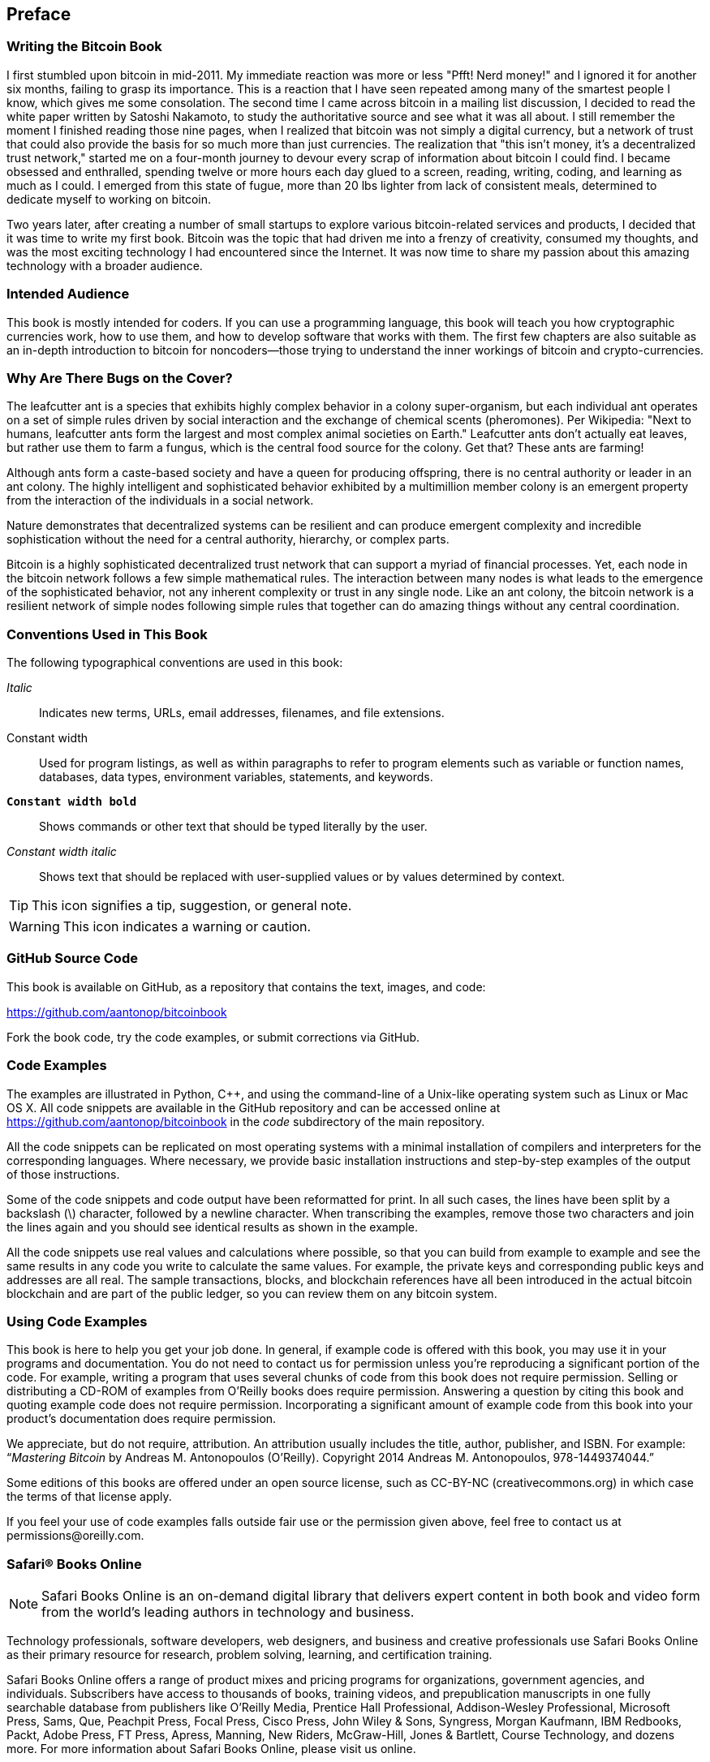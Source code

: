 [preface]
== Preface

=== Writing the Bitcoin Book

I first stumbled upon bitcoin in mid-2011. My immediate reaction was more or less "Pfft! Nerd money!" and I ignored it for another six months, failing to grasp its importance. This is a reaction that I have seen repeated among many of the smartest people I know, which gives me some consolation. The second time I came across bitcoin in a mailing list discussion, I decided to read the white paper written by Satoshi Nakamoto, to study the authoritative source and see what it was all about. I still remember the moment I finished reading those nine pages, when I realized that bitcoin was not simply a digital currency, but a network of trust that could also provide the basis for so much more than just currencies. The realization that "this isn't money, it's a decentralized trust network," started me on a four-month journey to devour every scrap of information about bitcoin I could find. I became obsessed and enthralled, spending twelve or more hours each day glued to a screen, reading, writing, coding, and learning as much as I could. I emerged from this state of fugue, more than 20 lbs lighter from lack of consistent meals, determined to dedicate myself to working on bitcoin. 

Two years later, after creating a number of small startups to explore various bitcoin-related services and products, I decided that it was time to write my first book. Bitcoin was the topic that had driven me into a frenzy of creativity, consumed my thoughts, and was the most exciting technology I had encountered since the Internet. It was now time to share my passion about this amazing technology with a broader audience. 

=== Intended Audience

This book is mostly intended for coders. If you can use a programming language, this book will teach you how cryptographic currencies work, how to use them, and how to develop software that works with them. The first few chapters are also suitable as an in-depth introduction to bitcoin for noncoders—those trying to understand the inner workings of bitcoin and crypto-currencies.

=== Why Are There Bugs on the Cover?

The leafcutter ant is a species that exhibits highly complex behavior in a colony super-organism, but each individual ant operates on a set of simple rules driven by social interaction and the exchange of chemical scents (pheromones). Per Wikipedia: "Next to humans, leafcutter ants form the largest and most complex animal societies on Earth." Leafcutter ants don't actually eat leaves, but rather use them to farm a fungus, which is the central food source for the colony. Get that? These ants are farming! 

Although ants form a caste-based society and have a queen for producing offspring, there is no central authority or leader in an ant colony. The highly intelligent and sophisticated behavior exhibited by a multimillion member colony is an emergent property from the interaction of the individuals in a social network. 

Nature demonstrates that decentralized systems can be resilient and can produce emergent complexity and incredible sophistication without the need for a central authority, hierarchy, or complex parts.

Bitcoin is a highly sophisticated decentralized trust network that can support a myriad of financial processes. Yet, each node in the bitcoin network follows a few simple mathematical rules. The interaction between many nodes is what leads to the emergence of the sophisticated behavior, not any inherent complexity or trust in any single node. Like an ant colony, the bitcoin network is a resilient network of simple nodes following simple rules that together can do amazing things without any central coordination.

=== Conventions Used in This Book

The following typographical conventions are used in this book:

_Italic_:: Indicates new terms, URLs, email addresses, filenames, and file extensions.

+Constant width+:: Used for program listings, as well as within paragraphs to refer to program elements such as variable or function names, databases, data types, environment variables, statements, and keywords.

**`Constant width bold`**:: Shows commands or other text that should be typed literally by the user.

_++Constant width italic++_:: Shows text that should be replaced with user-supplied values or by values determined by context.


[TIP]
====
This icon signifies a tip, suggestion, or general note.
====

[WARNING]
====
This icon indicates a warning or caution.
====

=== GitHub Source Code

This book is available on GitHub, as a repository that contains the text, images, and code: 

https://github.com/aantonop/bitcoinbook

Fork the book code, try the code examples, or submit corrections via GitHub. 

=== Code Examples

The examples are illustrated in Python, C++, and using the command-line of a Unix-like operating system such as Linux or Mac OS X. All code snippets are available in the GitHub repository and can be accessed online at https://github.com/aantonop/bitcoinbook in the _code_ subdirectory of the main repository. 

All the code snippets can be replicated on most operating systems with a minimal installation of compilers and interpreters for the corresponding languages. Where necessary, we provide basic installation instructions and step-by-step examples of the output of those instructions. 

Some of the code snippets and code output have been reformatted for print. In all such cases, the lines have been split by a backslash (\) character, followed by a newline character. When transcribing the examples, remove those two characters and join the lines again and you should see identical results as shown in the example. 

All the code snippets use real values and calculations where possible, so that you can build from example to example and see the same results in any code you write to calculate the same values. For example, the private keys and corresponding public keys and addresses are all real. The sample transactions, blocks, and blockchain references have all been introduced in the actual bitcoin blockchain and are part of the public ledger, so you can review them on any bitcoin system.

=== Using Code Examples

This book is here to help you get your job done. In general, if example code is offered with this book, you may use it in your programs and documentation. You do not need to contact us for permission unless you’re reproducing a significant portion of the code. For example, writing a program that uses several chunks of code from this book does not require permission. Selling or distributing a CD-ROM of examples from O’Reilly books does require permission. Answering a question by citing this book and quoting example code does not require permission. Incorporating a significant amount of example code from this book into your product’s documentation does require permission.

We appreciate, but do not require, attribution. An attribution usually includes the title, author, publisher, and ISBN. For example: “_Mastering Bitcoin_ by Andreas M. Antonopoulos (O’Reilly). Copyright 2014 Andreas M. Antonopoulos, 978-1449374044.”

Some editions of this books are offered under an open source license, such as CC-BY-NC (creativecommons.org) in which case the terms of that license apply.

If you feel your use of code examples falls outside fair use or the permission given above, feel free to contact us at pass:[<email>permissions@oreilly.com</email>].

=== Safari® Books Online

[role = "safarienabled"]
[NOTE]
====
pass:[<ulink role="orm:hideurl:ital" url="http://my.safaribooksonline.com/?portal=oreilly">Safari Books Online</ulink>] is an on-demand digital library that delivers expert pass:[<ulink role="orm:hideurl" url="http://www.safaribooksonline.com/content">content</ulink>] in both book and video form from the world&#8217;s leading authors in technology and business.
====

Technology professionals, software developers, web designers, and business and creative professionals use Safari Books Online as their primary resource for research, problem solving, learning, and certification training.

Safari Books Online offers a range of pass:[<ulink role="orm:hideurl" url="http://www.safaribooksonline.com/subscriptions">product mixes</ulink>] and pricing programs for pass:[<ulink role="orm:hideurl" url="http://www.safaribooksonline.com/organizations-teams">organizations</ulink>], pass:[<ulink role="orm:hideurl" url="http://www.safaribooksonline.com/government">government agencies</ulink>], and pass:[<ulink role="orm:hideurl" url="http://www.safaribooksonline.com/individuals">individuals</ulink>]. Subscribers have access to thousands of books, training videos, and prepublication manuscripts in one fully searchable database from publishers like O’Reilly Media, Prentice Hall Professional, Addison-Wesley Professional, Microsoft Press, Sams, Que, Peachpit Press, Focal Press, Cisco Press, John Wiley & Sons, Syngress, Morgan Kaufmann, IBM Redbooks, Packt, Adobe Press, FT Press, Apress, Manning, New Riders, McGraw-Hill, Jones & Bartlett, Course Technology, and dozens pass:[<ulink role="orm:hideurl" url="http://www.safaribooksonline.com/publishers">more</ulink>]. For more information about Safari Books Online, please visit us pass:[<ulink role="orm:hideurl" url="http://www.safaribooksonline.com/">online</ulink>].

++++
<?hard-pagebreak?>
++++

=== How to Contact Us

Please address comments and questions concerning this book to the publisher:

++++
<simplelist>
<member>O’Reilly Media, Inc.</member>
<member>1005 Gravenstein Highway North</member>
<member>Sebastopol, CA 95472</member>
<member>800-998-9938 (in the United States or Canada)</member>
<member>707-829-0515 (international or local)</member>
<member>707-829-0104 (fax)</member>
</simplelist>
++++

We have a web page for this book, where we list errata, examples, and any additional information. You can access this page at link:$$http://bit.ly/mastering_bitcoin$$[].


To comment or ask technical questions about this book, send email to pass:[<email>bookquestions@oreilly.com</email>].

For more information about our books, courses, conferences, and news, see our website at link:$$http://www.oreilly.com$$[].

Find us on Facebook: link:$$http://facebook.com/oreilly$$[]

Follow us on Twitter: link:$$http://twitter.com/oreillymedia$$[]

Watch us on YouTube: link:$$http://www.youtube.com/oreillymedia$$[]


=== Acknowledgments

This book represents the efforts and contributions of many people. I am grateful for all the help I received from friends, colleagues, and even complete strangers, who joined me in this effort to write the definitive technical book on crypto-currencies and bitcoin. 

It is impossible to make a distinction between the bitcoin technology and the bitcoin community, and this book is as much a product of that community as it is a book on the technology. My work on this book was encouraged, cheered on, supported, and rewarded by the entire bitcoin community from the very beginning until the very end. More than anything, this book has allowed me to be part of a wonderful community for two years and I can't thank you enough for accepting me in this community. There are far too many people to mention by name—people I've met at conferences, events, seminars, meetups, pizza gatherings, and small private gatherings, as well as many who communicated with me by Twitter, on reddit, on bitcointalk.org, and on GitHub who have had an impact on this book. Every idea, analogy, question, answer, and explanation you find in this book was at some point inspired, tested, or improved through my interactions with the community. Thank you all for your support; without you this book would not have happened. I am forever grateful.

The journey to becoming an author starts long before the first book, of course. My first language (and schooling) was Greek, so I had to take a remedial English Writing course in my first year of university. I owe thanks to Diana Kordas, my English Writing teacher, who helped me build confidence and skills that year. Later, as a professional, I developed my technical writing skills on the topic of data centers, writing for _Network World_ magazine. I owe thanks to John Dix and John Gallant who gave me my first writing job as a columnist at _Network World_ and to my editor Michael Cooney and my colleague Johna Till Johnson who edited my columns and made them fit for publication. Writing 500 words a week for four years gave me enough experience to eventually consider becoming an author. Thanks to Jean de Vera for her early encouragement to become an author and for always believing and insisting that I had a book in me.

Thanks also to those who supported me when I submitted my book proposal to O'Reilly, by providing references and reviewing the proposal. Specifically, thanks to John Gallant, Gregory Ness, Richard Stiennon, Joel Snyder, Adam B. Levine, Sandra Gittlen, John Dix, Johna Till Johnson, Roger Ver, and Jon Matonis. Special thanks to Richard Kagan and Tymon Mattoszko who reviewed early versions of the proposal and Matthew Owain Taylor who copyedited the proposal.

Thanks to Cricket Liu, author of the O'Reilly title _DNS and BIND_, who introduced me to O'Reilly. Thanks also to Michael Loukides and Allyson MacDonald at O'Reilly who worked for months to help make this book happen. Allyson was especially patient when deadlines were missed and deliverables delayed as life intervened in our planned schedule. 

The first few drafts of the first few chapters were the hardest, because bitcoin is a difficult subject to unravel. Every time I pulled on one thread of the bitcoin technology, I had to pull in the whole thing. I repeatedly got stuck and a bit despondent as I struggled to make the topic easy to understand and create a narrative around such a dense technical subject. Eventually, I decided to tell the story of bitcoin through the stories of the people using bitcoin and the whole book became a lot easier to write. I owe thanks to my friend and mentor, Richard Kagan, who helped me unravel the story and get past the moments of writer's block, and Pamela Morgan who reviewed early drafts of each chapter and asked the hard questions to make them better. Also, thanks to the developers of the San Francisco Bitcoin Developers Meetup group and Taariq Lewis, the group's co-founder, for helping to test the early material.

During the development of the book, I made early drafts available on GitHub and invited public comments. More than a hundred comments, suggestions, corrections, and contributions were submitted in response. Those contributions are explicitly acknowledged, with my thanks, in <<github_contrib>>. Special thanks to Minh T. Nguyen who volunteered to manage the GitHub contributions and added many significant contributions himself. Thanks also to Andrew Naugler for infographic design. 

Once the book was drafted, it went through several rounds of technical review. Thanks to Cricket Liu and Lorne Lantz for their thorough review, comments, and support.

Several bitcoin developers contributed code samples, reviews, comments, and encouragement. Thanks to Amir Taaki for example code snippets and many great comments, Vitalik Buterin and Richard Kiss for help with elliptic curve math and code contributions, Gavin Andresen for corrections, comments, and encouragement, and Michalis Kargakis for comments, contributions, and btcd writeup. 

I owe my love of words and books to my mother, Theresa, who raised me in a house with books lining every wall. My mother also bought me my first computer in 1982, despite being a self-described technophobe. My father, Menelaos, a civil engineer who just published his first book at 80 years old, was the one who taught me logical and analytical thinking and a love of science and engineering. 

Thank you all for supporting me throughout this journey. 

[[github_contrib]]
==== Early Release Draft (GitHub Contributions)

Many contributors offered comments, corrections, and additions to the early-release draft on GitHub. Thank you all for your contributions to this book. Notable contributors included the following:

===== Name: GitHub ID

* *Minh T. Nguyen, GitHub contribution editor: enderminh*
* Ed Eykholt: edeykholt
* Michalis Kargakis: kargakis
* Erik Wahlström: erikwam
* Richard Kiss: richardkiss
* Eric Winchell: winchell
* Sergej Kotliar: ziggamon
* Nagaraj Hubli: nagarajhubli
* ethers
* Alex Waters: alexwaters
* Mihail Russu: MihailRussu
* Ish Ot Jr.: ishotjr
* James Addison: jayaddison
* Nekomata: nekomata-3
* Simon de la Rouviere: simondlr
* Chapman Shoop: belovachap
* Holger Schinzel: schinzelh
* effectsToCause: vericoin
* Stephan Oeste: Emzy
* Joe Bauers: joebauers
* Jason Bisterfeldt: jbisterfeldt
* Ed Leafe: EdLeafe

++++
<?hard-pagebreak?>
++++

=== Quick Glossary

This quick glossary contains many of the terms used in relation to bitcoin. These terms are used throughout the book, so bookmark this for a quick reference and clarification.

address::
((("bitcoin address")))
((("address", see="bitcoin address")))
((("public key", see="bitcoin address")))
    A bitcoin address looks like +1DSrfJdB2AnWaFNgSbv3MZC2m74996JafV+. It consists of a string of letters and numbers starting with a "1" (number one). Just like you ask others to send an email to your email address, you would ask others to send you bitcoin to your bitcoin address.

bip::
((("bip"))) 
    Bitcoin Improvement Proposals.  A set of proposals that members of the bitcoin community have submitted to improve bitcoin.  For example, BIP0021 is a proposal to improve the bitcoin URI scheme.

bitcoin::
((("bitcoin"))) 
    The name of the currency unit (the coin), the network, and the software.

block::
((("block")))
	A grouping of transactions, marked with a timestamp, and a fingerprint of the previous block. The block header is hashed to find a Proof-Of-Work, thereby validating the transactions. Valid blocks are added to the main blockchain by network consensus.

blockchain::
((("blockchain")))
		A list of validated blocks, each linking to its predecessor all the way to the genesis block.
	
confirmations::
((("confirmations")))
		Once a transaction is included in a block, it has "one confirmation." As soon as _another_ block is mined on the same blockchain, the transaction has two confirmations, etc. Six or more confirmations is considered sufficient proof that a transaction cannot be reversed.

difficulty::
((("difficulty")))
	A network-wide setting that controls how much computation is required to find a Proof-Of-Work.

difficulty target::
((("target difficulty")))
 	A difficulty at which all the computation in the network will find blocks approximately every 10 minutes.

difficulty re-targeting::
((("difficulty re-targeting")))
	A network-wide recalculation of the difficulty that occurs once every 2,106 blocks and considers the hashing power of the previous 2,106 blocks.
	
fees::
((("fees")))
	The sender of a transaction often includes a fee to the network for processing the requested transaction.  Most transactions require a minimum fee of 0.5mBTC.

hash::
((("hash")))
	A digital fingerprint of some binary input.

genesis block::
((("genesis block")))
	The first block in the blockchain, used to initialize the crypto-currency.
	
miner::
((("miner")))
	A network node that finds valid Proof-Of-Work for new blocks, by repeated hashing.

network::
((("network")))
	A peer-to-peer network that propagates transactions and blocks to every bitcoin node on the network. 
	
Proof-Of-Work::
((("proof-of-work")))
	A piece of data that requires significant computation to find. In bitcoin, miners must find a numeric solution to the SHA256 algorithm that meets a network-wide target, the difficulty target. 

reward::
((("reward")))
	An amount included in each new block as a reward by the network to the miner who found the Proof-Of-Work solution. It is currently 25BTC per block.

secret key (aka private key)::
((("secret key")))
((("private key", see="secret key")))
	The secret number that unlocks bitcoins sent to the corresponding address.  A secret key looks like +5J76sF8L5jTtzE96r66Sf8cka9y44wdpJjMwCxR3tzLh3ibVPxh+.
	
transaction::
((("transaction")))
	In simple terms, a transfer of bitcoins from one address to another. More precisely, a transaction is a signed data structure expressing a transfer of value. Transactions are transmitted over the bitcoin network, collected by miners, and included into blocks, made permanent on the blockchain.

wallet::
((("wallet"))) 
	Software that holds all your bitcoin addresses and secret keys. Use it to send, receive, and store your bitcoin.